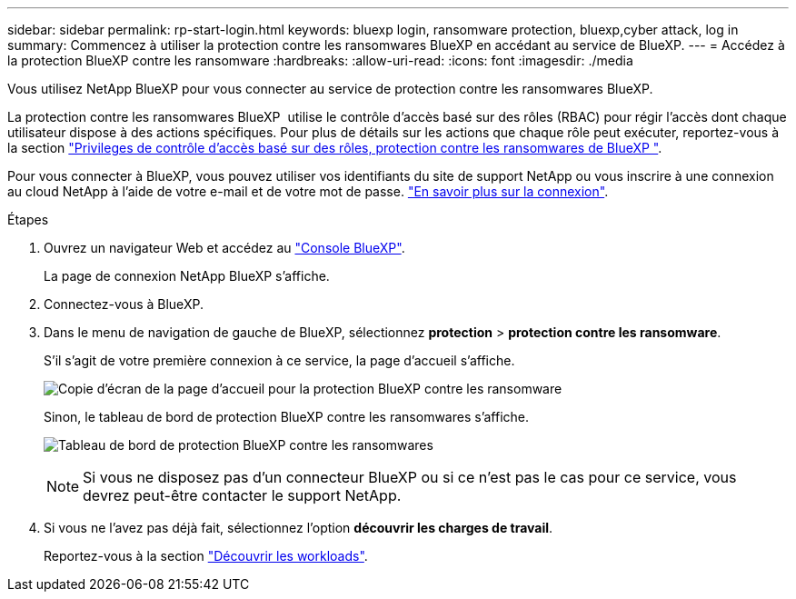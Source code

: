---
sidebar: sidebar 
permalink: rp-start-login.html 
keywords: bluexp login, ransomware protection, bluexp,cyber attack, log in 
summary: Commencez à utiliser la protection contre les ransomwares BlueXP en accédant au service de BlueXP. 
---
= Accédez à la protection BlueXP contre les ransomware
:hardbreaks:
:allow-uri-read: 
:icons: font
:imagesdir: ./media


[role="lead"]
Vous utilisez NetApp BlueXP pour vous connecter au service de protection contre les ransomwares BlueXP.

La protection contre les ransomwares BlueXP  utilise le contrôle d'accès basé sur des rôles (RBAC) pour régir l'accès dont chaque utilisateur dispose à des actions spécifiques. Pour plus de détails sur les actions que chaque rôle peut exécuter, reportez-vous à la section link:rp-reference-roles.html["Privileges de contrôle d'accès basé sur des rôles, protection contre les ransomwares de BlueXP "].

Pour vous connecter à BlueXP, vous pouvez utiliser vos identifiants du site de support NetApp ou vous inscrire à une connexion au cloud NetApp à l'aide de votre e-mail et de votre mot de passe. https://docs.netapp.com/us-en/cloud-manager-setup-admin/task-logging-in.html["En savoir plus sur la connexion"^].

.Étapes
. Ouvrez un navigateur Web et accédez au https://console.bluexp.netapp.com/["Console BlueXP"^].
+
La page de connexion NetApp BlueXP s'affiche.

. Connectez-vous à BlueXP.
. Dans le menu de navigation de gauche de BlueXP, sélectionnez *protection* > *protection contre les ransomware*.
+
S'il s'agit de votre première connexion à ce service, la page d'accueil s'affiche.

+
image:screen-landing.png["Copie d'écran de la page d'accueil pour la protection BlueXP contre les ransomware"]

+
Sinon, le tableau de bord de protection BlueXP contre les ransomwares s'affiche.

+
image:screen-dashboard.png["Tableau de bord de protection BlueXP contre les ransomwares"]

+

NOTE: Si vous ne disposez pas d'un connecteur BlueXP ou si ce n'est pas le cas pour ce service, vous devrez peut-être contacter le support NetApp.

. Si vous ne l'avez pas déjà fait, sélectionnez l'option *découvrir les charges de travail*.
+
Reportez-vous à la section link:rp-start-discover.html["Découvrir les workloads"].


